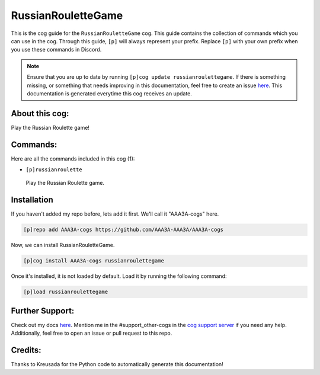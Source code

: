 .. _russianroulettegame:
===================
RussianRouletteGame
===================

This is the cog guide for the ``RussianRouletteGame`` cog. This guide contains the collection of commands which you can use in the cog.
Through this guide, ``[p]`` will always represent your prefix. Replace ``[p]`` with your own prefix when you use these commands in Discord.

.. note::

    Ensure that you are up to date by running ``[p]cog update russianroulettegame``.
    If there is something missing, or something that needs improving in this documentation, feel free to create an issue `here <https://github.com/AAA3A-AAA3A/AAA3A-cogs/issues>`_.
    This documentation is generated everytime this cog receives an update.

---------------
About this cog:
---------------

Play the Russian Roulette game!

---------
Commands:
---------

Here are all the commands included in this cog (1):

* ``[p]russianroulette``
 Play the Russian Roulette game.

------------
Installation
------------

If you haven't added my repo before, lets add it first. We'll call it "AAA3A-cogs" here.

.. code-block:: ini

    [p]repo add AAA3A-cogs https://github.com/AAA3A-AAA3A/AAA3A-cogs

Now, we can install RussianRouletteGame.

.. code-block:: ini

    [p]cog install AAA3A-cogs russianroulettegame

Once it's installed, it is not loaded by default. Load it by running the following command:

.. code-block:: ini

    [p]load russianroulettegame

----------------
Further Support:
----------------

Check out my docs `here <https://aaa3a-cogs.readthedocs.io/en/latest/>`_.
Mention me in the #support_other-cogs in the `cog support server <https://discord.gg/GET4DVk>`_ if you need any help.
Additionally, feel free to open an issue or pull request to this repo.

--------
Credits:
--------

Thanks to Kreusada for the Python code to automatically generate this documentation!
